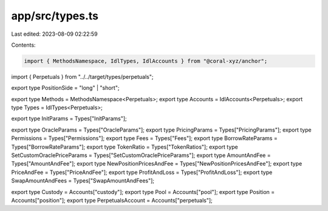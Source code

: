 app/src/types.ts
================

Last edited: 2023-08-09 02:22:59

Contents:

.. code-block:: ts

    import { MethodsNamespace, IdlTypes, IdlAccounts } from "@coral-xyz/anchor";
import { Perpetuals } from "../../target/types/perpetuals";

export type PositionSide = "long" | "short";

export type Methods = MethodsNamespace<Perpetuals>;
export type Accounts = IdlAccounts<Perpetuals>;
export type Types = IdlTypes<Perpetuals>;

export type InitParams = Types["InitParams"];

export type OracleParams = Types["OracleParams"];
export type PricingParams = Types["PricingParams"];
export type Permissions = Types["Permissions"];
export type Fees = Types["Fees"];
export type BorrowRateParams = Types["BorrowRateParams"];
export type TokenRatio = Types["TokenRatios"];
export type SetCustomOraclePriceParams = Types["SetCustomOraclePriceParams"];
export type AmountAndFee = Types["AmountAndFee"];
export type NewPositionPricesAndFee = Types["NewPositionPricesAndFee"];
export type PriceAndFee = Types["PriceAndFee"];
export type ProfitAndLoss = Types["ProfitAndLoss"];
export type SwapAmountAndFees = Types["SwapAmountAndFees"];

export type Custody = Accounts["custody"];
export type Pool = Accounts["pool"];
export type Position = Accounts["position"];
export type PerpetualsAccount = Accounts["perpetuals"];



